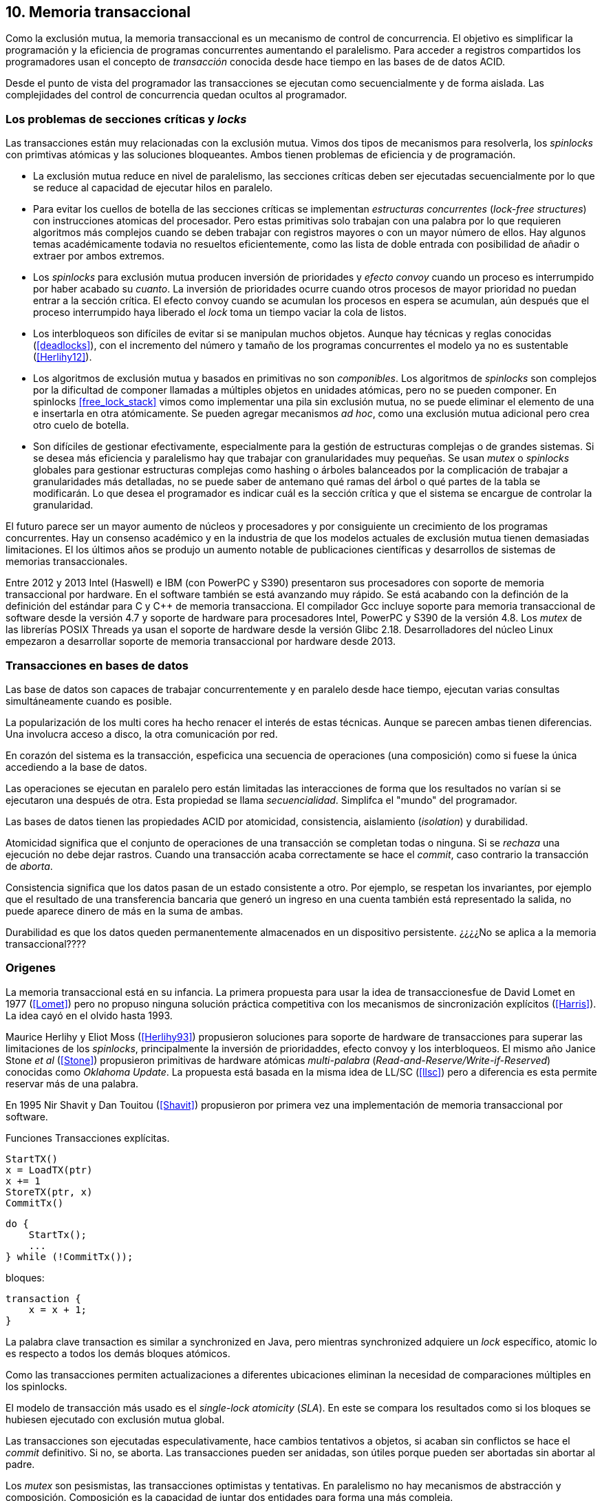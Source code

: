 == 10. Memoria transaccional

Como la exclusión mutua, la memoria transaccional es un mecanismo de control de concurrencia. El objetivo es simplificar la programación y la eficiencia de programas concurrentes aumentando el paralelismo. Para acceder a registros compartidos los programadores usan el concepto de _transacción_ conocida desde hace tiempo en las bases de de datos ACID.

Desde el punto de vista del programador las transacciones se ejecutan como secuencialmente y de forma aislada. Las complejidades del control de concurrencia quedan ocultos al programador.


=== Los problemas de secciones críticas y _locks_

Las transacciones están muy relacionadas con la exclusión mutua. Vimos dos tipos de mecanismos para resolverla, los _spinlocks_ con primtivas atómicas y las soluciones bloqueantes. Ambos tienen problemas de eficiencia y de programación.

- La exclusión mutua reduce en nivel de paralelismo, las secciones críticas deben ser ejecutadas secuencialmente por lo que se reduce al capacidad de ejecutar hilos en paralelo.

- Para evitar los cuellos de botella de las secciones críticas se implementan _estructuras concurrentes_ (_lock-free structures_) con instrucciones atomicas del procesador. Pero estas primitivas solo trabajan con una palabra por lo que requieren algoritmos más complejos cuando se deben trabajar con registros mayores o con un mayor número de ellos. Hay algunos temas académicamente todavia no resueltos eficientemente, como las lista de doble entrada con posibilidad de añadir o extraer por ambos extremos.

- Los _spinlocks_ para exclusión mutua producen inversión de prioridades y _efecto convoy_ cuando un proceso es interrumpido por haber acabado su _cuanto_. La inversión de prioridades ocurre cuando otros procesos de mayor prioridad no puedan entrar a la sección crítica. El efecto convoy cuando se acumulan los procesos en espera se acumulan, aún después que el proceso interrumpido haya liberado el _lock_ toma un tiempo vaciar la cola de listos.

- Los interbloqueos son difíciles de evitar si se manipulan muchos objetos. Aunque hay técnicas y reglas conocidas (<<deadlocks>>), con el incremento del número y tamaño de los programas concurrentes el modelo ya no es sustentable (<<Herlihy12>>).

- Los algoritmos de exclusión mutua y basados en primitivas no son _componibles_. Los  algoritmos de _spinlocks_ son complejos por la dificultad de componer llamadas a múltiples objetos en unidades atómicas, pero no se pueden componer. En spinlocks <<free_lock_stack>> vimos como implementar una pila sin exclusión mutua, no se puede eliminar el elemento de una e insertarla en otra atómicamente. Se pueden agregar mecanismos _ad hoc_, como una  exclusión mutua adicional pero crea otro cuelo de botella.

- Son difíciles de gestionar efectivamente, especialmente para la gestión de estructuras complejas o de grandes sistemas. Si se desea más eficiencia y paralelismo hay que trabajar con granularidades muy pequeñas. Se usan _mutex_ o _spinlocks_ globales para gestionar estructuras complejas como hashing o árboles balanceados por la complicación de trabajar a granularidades más detalladas, no se puede saber de antemano qué ramas del árbol o qué partes de la tabla se modificarán. Lo que desea el programador es indicar cuál es la sección crítica y que el sistema se encargue de controlar la granularidad.

El futuro parece ser un mayor aumento de núcleos y procesadores y por consiguiente un crecimiento de los programas concurrentes. Hay un consenso académico y en la industria de que los modelos actuales de exclusión mutua tienen demasiadas limitaciones. El los últimos años se produjo un aumento notable de publicaciones científicas y desarrollos de sistemas de memorias transaccionales.

Entre 2012 y 2013 Intel (Haswell) e IBM (con PowerPC y S390) presentaron sus procesadores con soporte de memoria transaccional por hardware. En el software también se está avanzando muy rápido. Se está acabando con la definción de la definición del estándar para C y C++ de memoria transacciona. El compilador Gcc incluye soporte para memoria transaccional de software desde la versión 4.7 y soporte de hardware para procesadores Intel, PowerPC y S390 de la versión 4.8. Los _mutex_ de las librerías POSIX Threads ya usan el soporte de hardware desde la versión Glibc 2.18. Desarrolladores del núcleo Linux empezaron a desarrollar soporte de memoria transaccional por hardware desde 2013.


=== Transacciones en bases de datos

Las base de datos son capaces de trabajar concurrentemente y en paralelo desde hace tiempo, ejecutan varias consultas simultáneamente cuando es posible.

La popularización de los multi cores ha hecho renacer el interés de estas técnicas. Aunque se parecen ambas tienen diferencias. Una involucra acceso a disco, la otra comunicación por red.


En corazón del sistema es la transacción, espeficica una secuencia de operaciones (una composición) como si fuese la única accediendo a la base de datos.

Las operaciones se ejecutan en paralelo pero están limitadas las interacciones de forma que los resultados no varían si se ejecutaron una después de otra. Esta propiedad se llama _secuencialidad_. Simplifca el "mundo" del programador.

Las bases de datos tienen las propiedades ACID por atomicidad, consistencia, aislamiento (_isolation_) y durabilidad.

Atomicidad significa que el conjunto de operaciones de una transacción se completan todas o ninguna. Si se _rechaza_ una ejecución no debe dejar rastros. Cuando una transacción acaba correctamente se hace el _commit_, caso contrario la transacción de _aborta_.

Consistencia significa que los datos pasan de un estado consistente a otro. Por ejemplo, se respetan los invariantes, por ejemplo que el resultado de una transferencia bancaria que generó un ingreso en una cuenta también está representado la salida, no puede aparece dinero de más en la suma de ambas.

Durabilidad es que los datos queden permanentemente almacenados en un dispositivo persistente. ¿¿¿¿No se aplica a la memoria transaccional????



////
Like mutual exclusion, TM is a concurrency control mechanism. TM aims to simplify shared memory
parallel programming by moving the complexity of shared memory management away from the
programmer’s view and placing it under the control of the implementation of the TM.
To access shared memory variables using TM, programmers use a transaction, which is a sequence of
operations that execute in isolation from other transactions. From a programmer perspective, transactions
behave as if they were executed one at a time, with no two transactions ever running concurrently. In
order to improve performance, TM subsystems often execute transactions concurrently when possible. In
particular, transactions that do not conflict (that is, they do not concurrently access the same location of
memory where at least one of the accesses is a write) are typically executed concurrently by the TM
subsystem.
////






=== Origenes

La memoria transaccional está en su infancia. La primera propuesta para usar la idea de transaccionesfue de David Lomet en 1977 (<<Lomet>>) pero no propuso ninguna solución práctica competitiva con los mecanismos de sincronización explícitos (<<Harris>>). La idea cayó en el olvido hasta 1993.

Maurice Herlihy y Eliot Moss (<<Herlihy93>>) propusieron soluciones para soporte de hardware de transacciones para superar las limitaciones de los _spinlocks_, principalmente la inversión de prioridaddes, efecto convoy y los interbloqueos. El mismo año Janice Stone _et al_ (<<Stone>>) propusieron primitivas de hardware atómicas _multi-palabra_ (_Read-and-Reserve/Write-if-Reserved_) conocidas como _Oklahoma Update_. La propuesta está basada en la misma idea de LL/SC (<<llsc>>) pero a diferencia es esta permite reservar más de una palabra.

En 1995 Nir Shavit y Dan Touitou (<<Shavit>>) propusieron por primera vez una implementación de memoria transaccional por software.






Funciones
Transacciones explícitas.

----
StartTX()
x = LoadTX(ptr)
x += 1
StoreTX(ptr, x)
CommitTx()
----


----
do {
    StartTx();
    ...
} while (!CommitTx());
----

bloques:
----
transaction {
    x = x + 1;
}
----



La palabra clave transaction es similar a synchronized en Java, pero mientras synchronized adquiere un _lock_ específico, atomic lo es respecto a todos los demás bloques atómicos.

Como las transacciones permiten actualizaciones a diferentes ubicaciones eliminan la necesidad de comparaciones múltiples en los spinlocks.


El modelo de transacción más usado es el _single-lock atomicity_ (_SLA_). En este se compara los resultados como si los bloques se hubiesen ejecutado con exclusión mutua global.



Las transacciones son ejecutadas especulativamente, hace cambios tentativos a objetos, si acaban sin conflictos se hace el _commit_ definitivo. Si no, se aborta. Las transacciones pueden ser anidadas, son útiles porque pueden ser abortadas sin abortar al padre.

Los _mutex_ son pesismistas, las transacciones optimistas y tentativas.
En paralelismo no hay mecanismos de abstracción y composición. Composición es la capacidad de juntar dos entidades para forma una más compleja.

==== GCC

[source, c]
----
    for (i=0; i < max; i++) {
        __transaction_atomic {
            counter[position]++;
        }
    }
----


Transactional Execution Facility included with the
   IBM zEnterprise zEC12 processor has been added.
The libitm library has
   been modified to add a HTM fastpath that automatically uses POWER's
   HTM hardware instructions when it is executing on a HTM enabled
   processor.


==== Composición

Mover un objeto de una cola a otra de forma atómica es imposible con monitores, sin embargo es trivial con transacciones.

atomic {
    x = q0.deq();
    q1.enq(x);
}


----
void push(node **head, node *e) {
    __transaction_atomic {
        e->next = *head;
        *head = e;
    }
}

node *pop(node **head) {
    node *old_head;

    __transaction_atomic {
        old_head = *head;
        if (old_head) {
            *head = old_head->next;
        }
    }
    return old_head;
}
----






==== Sistemas
A simulator is available for ASF, a proposed AMD64 architecture extension for bounded-size transactions [61]. This is based on PTLSim, providing a detailed, cycle-accurate full-system simulation of a multi-core system

TL2 (<<Dice>>)

CTL
Deuce STM provee métodos atómicos para Java.
////
JVSTM is a Java library that implements a multi-versioned approach to STM that includes
mechanisms for partial re-execution of failed transactions
The Sun C++ compiler with Transactional Memory supports a range of STM back-ends, including TL2 [83], SkySTM [188], HyTM [78] and PhTM [193].The compiler is available in binary format, but the runtime system and additional TM implementations are available as source code by request from the Sun Labs Scalable Synchronization Research Group. http://research.sun.com/scalable/
TinySTM is a word-based STM implementation available from the University of Neuchatel. It is based on the LSA algorithm [262]. A Java LSA implementation is also available. http://tmware.org
Implementations of TL2 [83] and subsequent algorithms are available for use with Tanger (an earlier version of DTMC). http://mcg.cs.tau.ac.il/projects
TxOS is a prototype version of Linux that extends the OS to allow composition of system calls into atomic, isolated operations [243]. TxOS supports transactional semantics for a range of resources, including the file system, pipes, signals, and process control. It runs on commodity hardware. http://txos.code.csres.utexas.edu
////

=== Diseño

==== Control de concurrencia

La ocurrencia del conflicto, la detección y la resolución, ocurren siempre en el mismo orden.

El _control de concurrencia pesimista_ detecta el conflicto en cuanto se produce, los tres se producen al mismo tiempo. Cada transacción se apropia de los datos y las demás no pueden acceder a ellos.

Con el control optimista la detección y resolución puede ocurrir más tarde. Permite que varias transacciones accedan simultáneamente al mismo dato.

==== Gestión de versiones

- Eager version management [227] o direct update, se modifica directamente en la memoria y se mantiene un undo-log. Requiere que se use control de concurrencia pesimista.

- Lazy version management o _deferred update_ porque las actualizaciones se hacen al momento del commit. Las transacciones mantienen su _redo-log_ privado (en un buffer).

=== Criterios de corrección _correctness_

- Secuencialidad (Serializability):  Las transaccciones deben ser secuenciables, los resultados deben ser idénticos a si se ejecutan en una secuencia. No requiere que se ejecuten en un orden de tiempo real estricto, pueden intercambiarse el orden.

- Secuencialidad estricta: Si una transacción se completa antes que otra su ejecución secuencial debe ocurrir en el mismo orden.

- Linearizabilidad (Linearizability): La operación de lecturas y escritura de toda la transacción debe aparecer en un momento puntual.

- Instantáneas aisladas (Snapshot isolation): Es más débil que linearizabilidad, permite mayor concurrencia. Las lecturas debe ser linearizables antes que las escrituras.




Limitaciones de los bloques:
Problema del deadlock como en barreras

volatile bool flagA = false;
volatile bool flagB = false;
// Thread 1 // Thread 2
atomic {
    while (!flagA); // 1.1 flagA = true;
    flagB = true; // 1.2 while (!flagB);
}

Single-Lock Atomicity (SLA) for Atomic Blocks

Los problemas de llamadas de sistemas, E/S y transacciones externas

Transacción son una serie de pasos ejecutados por un único proceso. Deben ser secuenciables, parecen ejecutarse secuencialmente en un orden de una a la vez.

Singh developed a library of join patterns using atomic blocks in STM-Haskell [294].T




=== Software

////
• Software is more flexible than hardware and permits the implementation of a wider variety of
more sophisticated algorithms.
• Software is easier to modify and evolve than hardware.
• STMs can integrate more easily with existing systems and language features, such as garbage
collection.
• STMs have fewer intrinsic limitations imposed by fixed-size hardware structures, such as
caches.

////

En software, versionID, global lock, blocking & nonblocking



.Programación con tinySMT
[source, c]
----
TM_INIT_THREAD;

for (i=0; i < max; i++) {
    TM_START(0, 1);
    c = TM_LOAD(&counter[position]);
    c++;
    TM_STORE(&counter[position], c);
    TM_COMMIT;
}

TM_EXIT_THREAD;
----




=== Hardware

==== Transacciones explícitas

- Optimistic Synchronization, similar al LL/SC.
- Herlihy and Moss HTM: load-transactional, store-transactional, and load-transactional-exclusive
- Oklahoma Update: Operación atómica sobre varios registros.

////
Advanced Synchronization Facility. Recently, the Advanced Synchronization Facility (ASF) proposal [61] from Advanced Micro Devices takes a similar approach to the explicit HTM systems discussed so far. It introduces a SPECULATE instruction to begin a transaction, along with a COMMIT instruction to mark the end. Control returns implicitly to the SPECULATE instruction if the speculative region aborts, setting the processor flags to indicate that this has occurred. Simple flattened nesting is supported; speculation continues until the outermost COMMIT occurs. ASF proposes the use of a LOCK prefix to be added to memory accesses that should be performed transactionally. In the implementation proposal, ASF proposes the use of dedicated registers, similar to Oklahoma Update, to perform a multi-word compare-and-swap-like operation.
////


////
IMPLICITLY TRANSACTIONAL HTM SYSTEMS

- Rock HTM. Rock HTM is an implicitly transactional HTM designed for a modern processor from Sun. However, Rock HTM requires the level two (L2) cache to track all store addresses inside the transaction.

- Speculative Lock Elision. to roll back register state, The SLE implementation uses the store buffer to hold updates performed transactionally


With speculative lock elision (SLE), critical sections execute speculatively with TM-like techniques being used to dynamically detect conflicts between them. If there is a conflict between speculative critical sections then one or other of the critical sections can be re-executed, or the implementation can fall back to non-speculative execution and actually acquire the lock in question. Conflicts between speculative and non-speculative critical sections can be detected by having speculative sections monitor that the locks they acquire are currently available.

<<Rajwar>>

las ejecuciones son especulativas, los cambios son tentativos, si se completa la transacción se hace el _commit_.



SOFTWARE CONTROLLED CACHE COHERENCE

RTM
FlexTM
////

Programmable Data Isolation (PDI) Con este sistema el software tiene el control de qué direcciones de memoria participan en la transacción y deben ser controlados por el sistema de cache. Se requieren dos intrucciones TLoad y TStore.

Este sistema requiere



Restricted Transactional Memory: xbegin, xend, xabort, xtest.

IBM Power PC, Transactional Memory, tbegin, tend, tabort, tcheck

IBM S390 tbegin, tend, tabort, etnd




=== Intel
Intel:
Intel microprocessors based on the Haswell microarchitecture



==== Hardware lock elision
Hardware Lock Elision: xaquire/xrelease, usan los mismo prfijos que REPNE/REPE y sin ignorados si no se soporta.

Si falla vuelve a ejecutar sin eludir el mutex.



----
movl    $1, %eax
xchgl	mutex(%rip), %eax
...
movl    $0, %eax
----

----
movl    $1, %eax
xacquire xchgl  mutex(%rip), %eax
...
movl    $0, %eax
xrelease movl   %eax, mutex(%rip)
----


----
void lock() {
    while(exchange_n(&mutex, 1, __ATOMIC_ACQUIRE|__ATOMIC_HLE_ACQUIRE));
}

void unlock() {
     store_n(&mutex, 0, __ATOMIC_RELEASE|__ATOMIC_HLE_RELEASE);
}
----


==== RTM

Siempre debe proveer un camino alternativo.
Restricted Transactional Memory: xbegin, xend, xabort, xtest.





[source, c]
----
for (i=0; i < max; i++) {
    if (_xbegin() == _XBEGIN_STARTED) {
        if (mutex) {
            _xabort(1);
        }
        counter[position]++;
        _xend();
    } else {
        lock();
        counter[position]++;
        unlock();
    }
}
----


GCC:





https://gcc.gnu.org/onlinedocs/gcc-4.8.4/gcc/x86-specific-memory-model-extensions-for-transactional-memory.html#x86-specific-memory-model-extensions-for-transactional-memory
The i386 architecture supports additional memory ordering flags to mark lock critical sections for hardware lock elision. These must be specified in addition to an existing memory model to atomic intrinsics.


__transaction_atomic {
    count++;
}


=== Tiempos

.Tiempos de ejecución STM
[caption=""]
image::tm_software.png[align="center"]


.Tiempos de ejecución HTM Intel
[caption=""]
image::tm_hardware.png[align="center"]


=== Recapitulación

La investigación en el área de memoria transaccional está muy activa.

Es una nueva abstracción de programación, hay elaboradas técnicas de sincronización como +retry+ y +orElse+.

Los diseñadores de lenguajes necesitan implementar nuevas construcciones sintácticas y definir con precisión su semántica.

El problema es como hacer coexistir con código existente, las transacciones deben coexistir con código no transaccional durante muchos años.

La eficiencia juega un papel importante, STM no puede alcanzar las eficiencia que se puede alcanzar por hardware, deben ejecutar más instrucciones y hacer llamadas que perjudican a la predicción. Pero es más maleable y permite experimentar con algoritmos más complejos.


Por otro lado los fabricantes de procesadores tienen limitaciones en cuanto a los algoritmos que pueden implementar y que deben ser validados y probados extensaivamente antes de fabricar, no se puede cambiar la arquitectura y crea dependencia y problemas de compatibilidad en el futuro. Lo que hace que ya sean obsoletos al salir.

Lo más probable es que la solución continúe por soluciones híbridas y que los compiladores y _runtimes_ sean los responsables de ocultar los detalles a los programadores.
